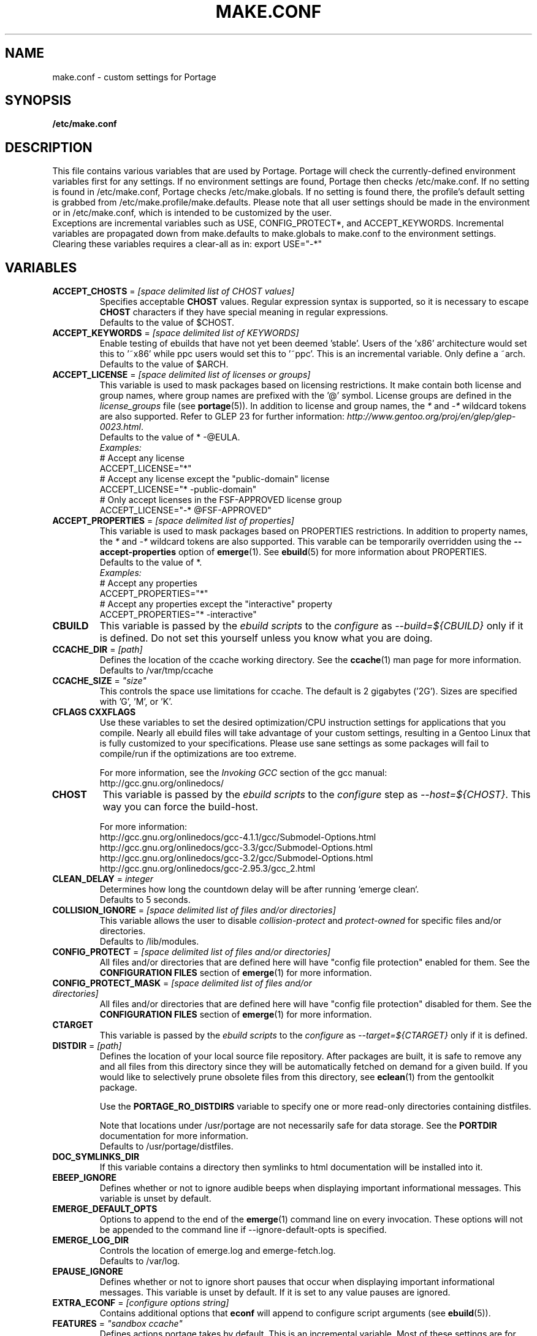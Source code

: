 .TH "MAKE.CONF" "5" "Aug 2008" "Portage 2.2" "Portage"
.SH "NAME"
make.conf \- custom settings for Portage
.SH "SYNOPSIS"
.B /etc/make.conf
.SH "DESCRIPTION"
This file contains various variables that are used by Portage.
Portage will check the currently\-defined environment variables
first for any settings.  If no environment settings are found,
Portage then checks /etc/make.conf.  If no setting is found
in /etc/make.conf, Portage checks /etc/make.globals. If no
setting is found there, the profile's default setting is grabbed
from /etc/make.profile/make.defaults. Please note that all user
settings should be made in the environment or in /etc/make.conf,
which is intended to be customized by the user.
.br
Exceptions are incremental variables such as USE, CONFIG_PROTECT*,
and ACCEPT_KEYWORDS.  Incremental variables are propagated down from
make.defaults to make.globals to make.conf to the environment
settings.  Clearing these variables requires a clear\-all as in:
export USE="\-*"
.SH "VARIABLES"
.TP
\fBACCEPT_CHOSTS\fR = \fI[space delimited list of CHOST values]\fR
Specifies acceptable \fBCHOST\fR values. Regular
expression syntax is supported, so it is necessary to escape
\fBCHOST\fR characters if they have special meaning in regular expressions.
.br
Defaults to the value of $CHOST.
.TP
\fBACCEPT_KEYWORDS\fR = \fI[space delimited list of KEYWORDS]\fR
Enable testing of ebuilds that have not yet been deemed 'stable'.  Users
of the 'x86' architecture would set this to '~x86' while ppc users would
set this to '~ppc'.  This is an incremental variable.  Only define a 
~arch.
.br
Defaults to the value of $ARCH.
.TP
\fBACCEPT_LICENSE\fR = \fI[space delimited list of licenses or groups]\fR
This variable is used to mask packages based on licensing restrictions. It
make contain both license and group names, where group names are prefixed
with the '@' symbol. License groups are defined in the \fIlicense_groups\fR
file (see \fBportage\fR(5)). In addition to license and group names, the
\fI*\fR and \fI-*\fR wildcard tokens are also supported. Refer to GLEP 23
for further information:
\fIhttp://www.gentoo.org/proj/en/glep/glep-0023.html\fR.
.br
Defaults to the value of * -@EULA.
.br
.I Examples:
.nf
# Accept any license
ACCEPT_LICENSE="*"
# Accept any license except the "public-domain" license
ACCEPT_LICENSE="* -public-domain"
# Only accept licenses in the FSF-APPROVED license group
ACCEPT_LICENSE="-* @FSF-APPROVED"
.fi
.TP
\fBACCEPT_PROPERTIES\fR = \fI[space delimited list of properties]\fR
This variable is used to mask packages based on PROPERTIES restrictions.
In addition to property names, the \fI*\fR and \fI-*\fR wildcard tokens are
also supported. This varable can be temporarily overridden using the
\fB\-\-accept\-properties\fR option of \fBemerge\fR(1).
See \fBebuild\fR(5) for more information about PROPERTIES. 
.br
Defaults to the value of *.
.br
.I Examples:
.nf
# Accept any properties
ACCEPT_PROPERTIES="*"
# Accept any properties except the "interactive" property
ACCEPT_PROPERTIES="* -interactive"
.fi
.TP
.B CBUILD
This variable is passed by the \fIebuild scripts\fR to the \fIconfigure\fR
as \fI\-\-build=${CBUILD}\fR only if it is defined.  Do not set this yourself
unless you know what you are doing.
.TP
\fBCCACHE_DIR\fR = \fI[path]\fR
Defines the location of the ccache working directory.  See the \fBccache\fR(1)
man page for more information.
.br
Defaults to /var/tmp/ccache
.TP
\fBCCACHE_SIZE\fR = \fI"size"\fR
This controls the space use limitations for ccache.  The default is 2 gigabytes 
('2G').  Sizes are specified with 'G', 'M', or 'K'.
.TP
.B CFLAGS CXXFLAGS
Use these variables to set the desired optimization/CPU instruction settings
for applications that you compile.  Nearly all ebuild files will take advantage
of your custom settings, resulting in a Gentoo Linux that is fully customized
to your specifications.  Please use sane settings as some packages will fail to
compile/run if the optimizations are too extreme.

For more information, see the \fIInvoking GCC\fR section of the gcc manual:
.br
http://gcc.gnu.org/onlinedocs/
.TP
.B CHOST
This variable is passed by the \fIebuild scripts\fR to the \fIconfigure\fR
step as \fI\-\-host=${CHOST}\fR.  This way you can force the build\-host.

For more information:
.br
http://gcc.gnu.org/onlinedocs/gcc\-4.1.1/gcc/Submodel\-Options.html
.br
http://gcc.gnu.org/onlinedocs/gcc\-3.3/gcc/Submodel\-Options.html
.br
http://gcc.gnu.org/onlinedocs/gcc\-3.2/gcc/Submodel\-Options.html
.br
http://gcc.gnu.org/onlinedocs/gcc\-2.95.3/gcc_2.html
.TP
\fBCLEAN_DELAY\fR = \fIinteger\fR
Determines how long the countdown delay will be after running `emerge clean`.
.br
Defaults to 5 seconds.
.TP
\fBCOLLISION_IGNORE\fR = \fI[space delimited list of files and/or directories]\fR
This variable allows the user to disable \fIcollision\-protect\fR and
\fIprotect\-owned\fR for specific files and/or directories.
.br
Defaults to /lib/modules.
.TP
\fBCONFIG_PROTECT\fR = \fI[space delimited list of files and/or directories]\fR
All files and/or directories that are defined here will have "config file protection"
enabled for them. See the \fBCONFIGURATION FILES\fR section
of \fBemerge\fR(1) for more information.
.TP
\fBCONFIG_PROTECT_MASK\fR = \fI[space delimited list of files and/or directories]\fR
All files and/or directories that are defined here will have "config file protection"
disabled for them. See the \fBCONFIGURATION FILES\fR section
of \fBemerge\fR(1) for more information.
.TP
.B CTARGET
This variable is passed by the \fIebuild scripts\fR to the \fIconfigure\fR
as \fI\-\-target=${CTARGET}\fR only if it is defined.
.TP
\fBDISTDIR\fR = \fI[path]\fR
Defines the location of your local source file repository. After packages
are built, it is safe to remove any and all files from this directory since
they will be automatically fetched on demand for a given build. If you would
like to selectively prune obsolete files from this directory, see
\fBeclean\fR(1) from the gentoolkit package.

Use the \fBPORTAGE_RO_DISTDIRS\fR variable to specify one or
more read-only directories containing distfiles.

Note
that locations under /usr/portage are not necessarily safe for data storage.
See the \fBPORTDIR\fR documentation for more information.
.br
Defaults to /usr/portage/distfiles.
.TP
.B DOC_SYMLINKS_DIR
If this variable contains a directory then symlinks to html documentation will
be installed into it.
.TP
.B EBEEP_IGNORE
Defines whether or not to ignore audible beeps when displaying important
informational messages.  This variable is unset by default.
.TP
.B EMERGE_DEFAULT_OPTS
Options to append to the end of the \fBemerge\fR(1) command line on every invocation.
These options will not be appended to the command line if \-\-ignore\-default\-opts
is specified.
.TP
.B EMERGE_LOG_DIR
Controls the location of emerge.log and emerge-fetch.log.
.br
Defaults to /var/log.
.TP
.B EPAUSE_IGNORE
Defines whether or not to ignore short pauses that occur when displaying
important informational messages.  This variable is unset by default.
If it is set to any value pauses are ignored.
.TP
\fBEXTRA_ECONF\fR = \fI[configure options string]\fR
Contains additional options that \fBeconf\fR will append to configure
script arguments (see \fBebuild\fR(5)).
.TP
\fBFEATURES\fR = \fI"sandbox ccache"\fR
Defines actions portage takes by default. This is an incremental variable.
Most of these settings are for developer use, but some are available to
non-developers as well. The \fBsandbox\fR feature is very important and
should not be disabled by default.
.RS
.TP
.B assume\-digests
When commiting work to cvs with \fBrepoman\fR(1), assume that all existing 
SRC_URI digests are correct.  This feature also affects digest generation via
\fBebuild\fR(1) and \fBemerge\fR(1) (emerge generates digests only when the
\fIdigest\fR feature is enabled). Existing digests for files that do not exist
in ${DISTDIR} will be automatically assumed even when \fIassume\-digests\fR is
not enabled. If a file exists in ${DISTDIR} but it's size does not match the
existing digest, the digest will be regenerated regardless of whether or
not \fIassume\-digests\fR is enabled. The \fBebuild\fR(1) \fBdigest\fR command
has a \fB\-\-force\fR option that can be used to force regeneration of digests.
.TP
.B buildpkg
Binary packages will be created for all packages that are merged. Also see
\fBquickpkg\fR(1) and \fBemerge\fR(1) \fB\-\-buildpkg\fR and
\fB\-\-buildpkgonly\fR options.
.TP
.B buildsyspkg
Build binary packages for just packages in the system set.
.TP
.B ccache
Enable portage support for the ccache package.  If the ccache dir is not 
present in the user's environment, then portage will default to 
${PORTAGE_TMPDIR}/ccache.
.TP
.B collision\-protect
A QA\-feature to ensure that a package doesn't overwrite files it doesn't own.
The \fICOLLISION_IGNORE\fR variable can be used to selectively disable this
feature. Also see the related \fIprotect\-owned\fR feature.
.TP
.B digest
Autogenerate digests for packages when running the \fBemerge\fR(1) command.  If
the \fIassume\-digests\fR feature is also enabled then existing SRC_URI digests
will be reused whenever they are available.
.TP
.B distcc
Enable portage support for the distcc package.
.TP
.B distlocks
Portage uses lockfiles to ensure competing instances don't clobber
each other's files. This feature is enabled by default but may cause
heartache on less intelligent remote filesystems like NFSv2 and some
strangely configured Samba server (oplocks off, NFS re\-export). A tool
/usr/lib/portage/bin/clean_locks exists to help handle lock issues
when a problem arises (normally due to a crash or disconnect).
.TP
.B fakeroot
Enable fakeroot for the install and package phases when a non-root user runs
the \fBebuild\fR(1) command.
.TP
.B fail\-clean
Clean up temporary files after a build failure. This is particularly useful
if you have \fBPORTAGE_TMPDIR\fR on tmpfs. If this feature is enabled, you
probably also want to enable \fBPORT_LOGDIR\fR in order to save the build log.
Both the \fBebuild\fR(1) command and the \fInoclean\fR feature cause the
\fIfail\-clean\fR feature to be automatically disabled.
.TP
.B fixpackages
Runs the script that will fix the dependencies in all binary packages.  This is 
run whenever packages are moved around in the portage tree.  Please note that this 
can take a lot of time.
.TP
.B getbinpkg
Force emerges to always try to fetch files from the \fIPORTAGE_BINHOST\fR.  See 
\fBmake.conf\fR(5) for more information.
.TP
.B installsources
Install source code into /usr/src/debug/${CATEGORY}/${PF} (also see
\fBsplitdebug\fR). This feature works only if debugedit is installed and CFLAGS
is set to include debug information (such as with the \-ggdb flag).
.TP
.B keeptemp
Do not delete the ${T} directory after the merge process.
.TP
.B keepwork
Do not delete the ${WORKDIR} directory after the merge process. ${WORKDIR} can
then be reused since this feature disables most of the clean phase that runs
prior to each build. Due to lack of proper cleanup, this feature can
interfere with normal emerge operation and therefore it should not be left
enabled for more than a short period of time.
.TP
.B lmirror
When \fImirror\fR is enabled in \fBFEATURES\fR, fetch files even
when \fImirror\fR is also in the \fBebuild\fR(5) \fBRESTRICT\fR variable.
Do \fBNOT\fR use \fIlmirror\fR for clients that need to override \fBRESTRICT\fR
when fetching from a local mirror, but instead use a "local" mirror setting
in \fI/etc/portage/mirrors\fR, as described in \fBportage\fR(5).
.TP
.B metadata\-transfer
Automatically perform a metadata transfer when `emerge \-\-sync` is run.
In versions of portage >=2.1.5, this feature is disabled by
default. When metadata\-transfer is disabled, metadata cache from the
${PORTDIR}/metadata/cache/ directory will be used directly (if available)
and eclasses in ${PORTDIR}/eclass/ must not be modified except by
`emerge \-\-sync` operations since the cache validation mechanism
will not recognize eclass modifications. Normally, this issue only
pertains to users of the rsync tree since the cvs tree does not contain
a metadata/cache/ directory. Users of the rsync tree who want to modify
eclasses should use \fBPORTDIR_OVERLAY\fR in order for the cache
validation mechanism to work correctly.
.TP
.B mirror
Fetch everything in \fBSRC_URI\fR regardless of \fBUSE\fR settings,
except do not fetch anything when \fImirror\fR is in \fBRESTRICT\fR.
.TP
.B multilib\-strict
Many Makefiles assume that their libraries should go to /usr/lib, or
$(prefix)/lib. This assumption can cause a serious mess if /usr/lib
isn't a symlink to /usr/lib64. To find the bad packages, we have a
portage feature called \fImultilib\-strict\fR. It will prevent emerge
from putting 64bit libraries into anything other than (/usr)/lib64.
.TP
.B news
Enable GLEP 42 news support. See
\fIhttp://www.gentoo.org/proj/en/glep/glep-0042.html\fR.
.TP
.B noauto
When utilizing \fBebuild\fR(1), only run the function requested.
.TP
.B noclean
Do not delete the the source and temporary files after the merge process.
.TP
.B nodoc
Do not install doc files (/usr/share/doc).
.TP
.B noinfo
Do not install info pages.
.TP
.B noman
Do not install manpages.
.TP
.B nostrip
Prevents the stripping of binaries that are merged to the live filesystem.
.TP
.B notitles
Disables xterm titlebar updates (which contains status info).
.TP
.B parallel\-fetch
Fetch in the background while compiling. Run
`tail \-f /var/log/emerge\-fetch.log` in a
terminal to view parallel-fetch progress.
.TP
.B parse\-eapi\-ebuild\-head
Parse \fBEAPI\fR from the head of the ebuild (first 30 lines). This feature
is only intended for experimental purposes and should not be enabled under
normal circumstances.
.TP
.B parse\-eapi\-glep\-55
Parse \fBEAPI\fR from the file extension of the ebuild. This feature
is only intended for experimental purposes and should not be enabled under
normal circumstances.
.TP
.B preserve\-libs
Preserve libraries when the sonames change during upgrade or downgrade.
Libraries are preserved only if consumers of those libraries are detected.
.TP
.B protect\-owned
This is identical to the \fIcollision\-protect\fR feature except that files
may be overwritten if they are not explicitly listed in the contents of a
currently installed package. This is particularly useful on systems that
have lots of orphan files that have been left behind by older versions
of portage that did not support the \fIunmerge\-orphans\fR feature. Like
\fIcollision\-protect\fR, the \fICOLLISION_IGNORE\fR variable can be used to
selectively disable this feature. It is recommended to leave either
\fIprotect\-owned\fR or \fIcollision\-protect\fR enabled at all times,
since otherwise file collisions between packages may result in files being
overwritten or uninstalled at inappropriate times.
If \fIcollision\-protect\fR is enabled then it takes precedence over
\fIprotect\-owned\fR. 
.TP
.B python\-trace
Output a verbose trace of python execution to stderr when a command's 
\-\-debug option is enabled.
.TP
.B sandbox
Enable sandbox\-ing when running \fBemerge\fR(1) and \fBebuild\fR(1).
.TP
.B sesandbox
Enable SELinux sandbox\-ing.  Do not toggle this \fBFEATURE\fR yourself.
.TP
.B severe
When checking Manifests, only accept ones that have been signed by a
key which you trust.
.TP
.B sfperms
Stands for Smart Filesystem Permissions.  Before merging packages to the 
live filesystem, automatically search for and set permissions on setuid 
and setgid files.  Files that are setuid have the group and other read 
bits removed while files that are setgid have the other read bit removed.  
See also \fIsuidctl\fR below.
.TP
.B sign
When commiting work to cvs with \fBrepoman\fR(1), sign the Manifest with 
a GPG key.  Read about the \fIPORTAGE_GPG_KEY\fR variable in \fBmake.conf\fR(5).
.TP
.B skiprocheck
Skip write access checks on \fBDISTDIR\fR when fetching files. This is
useful when \fBFETCHCOMMAND\fR and \fBRESUMECOMMAND\fR are used to
forward fetch requests to a server that exposes \fBDISTDIR\fR as
a read-only NFS share. A read-only \fBDISTDIR\fR is not compatible with the
\fIdistlocks\fR, so it is recommended to also add "-distlocks" to
\fBFEATURES\fR in order to avoid warning messages that are triggered by this
incompatibility.
.TP
split\-elog
Store logs created by \fBPORTAGE_ELOG_SYSTEM="save"\fR in category
subdirectories of \fBPORT_LOGDIR/elog\fR, instead of using
\fBPORT_LOGDIR/elog\fR directly.
.TP 
.B split\-log
Store build logs in category subdirectories of \fBPORT_LOGDIR/build\fR,
instead of using \fBPORT_LOGDIR\fR directly.
.TP
.B splitdebug
Prior to stripping ELF etdyn and etexec files, the debugging info is 
stored for later use by various debuggers.  This feature is disabled by
\fBnostrip\fR.  For installation of source code, see \fBinstallsources\fR.
.TP
.B strict
Have portage react strongly to conditions that have the potential to be 
dangerous (like missing or incorrect digests for ebuilds).
.TP
.B stricter
Have portage react strongly to conditions that may conflict with system
security provisions (for example textrels, executable stack).  Read about
the \fIQA_STRICT_*\fR variables in \fBmake.conf\fR(5).
.TP
.B suidctl
Before merging packages to the live filesystem, automatically strip setuid 
bits from any file that is not listed in \fI/etc/portage/suidctl.conf\fR.
.TP
.B test
Run package\-specific tests during each merge to help make sure 
the package compiled properly.  See \fItest\fR in \fBebuild\fR(1) 
and \fIsrc_test()\fR in \fBebuild\fR(5). This feature implies the "test"
\fBUSE\fR flag.
.TP
.B test\-fail\-continue
If "test" is enabled \fBFEATURES\fR and the test phase of an ebuild fails,
continue to execute the remaining phases as if the failure had not occurred.
Note that the test phase for a specific package may be disabled by masking
the "test" \fBUSE\fR flag in \fBpackage.use.mask\fR (see \fBportage\fR(5)).
.TP
.B unmerge\-logs
Keep logs from successful unmerge phases. This is relevant only when
\fBPORT_LOGDIR\fR is set.
.TP
.B unmerge\-orphans
If a file is not claimed by another package in the same slot and it is not
protected by \fICONFIG_PROTECT\fR, unmerge it even if the modification time or
checksum differs from the file that was originally installed.
.TP
.B userfetch
When portage is run as root, drop privileges to portage:portage during the
fetching of package sources.
.TP
.B userpriv
Allow portage to drop root privileges and compile packages as 
portage:portage without a sandbox (unless \fIusersandbox\fR is also used).
.TP
.B usersandbox
Enable the sandbox in the compile phase, when running without root privs (\fIuserpriv\fR).
.TP
.B usersync
Drop privileges to the owner of \fBPORTDIR\fR for \fBemerge(1) --sync\fR
operations.
.TP
.B webrsync-gpg
Enable GPG verification when using \fIemerge\-webrsync\fR.
.RE
.TP
.B FETCHCOMMAND
This variable contains the command used for fetching package sources from
the internet.  It must contain the full path to the executable as well as the
place\-holders \\${DISTDIR}, \\${FILE} and \\${URI}.  The command should be
written to place the fetched file at \\${DISTDIR}/\\${FILE}.
Also see \fBRESUMECOMMAND\fR.
.TP
\fBGENTOO_MIRRORS\fR = \fI[URIs]\fR
Insert your space\-seperated list of local mirrors here.  These
locations are used to download files before the ones listed in
the \fIebuild scripts\fR. Merging 'mirrorselect' can help.  Entries in this
variable that have no protocol and simply start with a '/' path separator may
be used to specify mounted filesystem mirrors.
.TP
\fBhttp_proxy ftp_proxy\fR = \fI[protocol://host:port]\fR
These vars are used if the sources must be downloaded from the
internet by \fBwget\fR(1).  They are only required if you use a
proxy server for internet access.
.TP
\fBINSTALL_MASK\fR = \fI[space delimited list of file names]\fR
Use this variable if you want to selectively prevent certain files from being
copied into your file system tree.  This does not work on symlinks, but only on
actual files.  Useful if you wish to filter out files like HACKING.gz and
TODO.gz. The \fBINSTALL_MASK\fR is processed just before a package is merged.
Also supported is a \fBPKG_INSTALL_MASK\fR variable that behaves exactly like
\fBINSTALL_MASK\fR except that it is processed just before creation of a binary
package.
.TP
.B MAKEOPTS
Use this variable if you want to use parallel make.  For example, if you
have a dual\-processor system, set this variable to "\-j2" or "\-j3" for 
enhanced build performance with many packages. Suggested settings are
between \fICPUs+1\fR and \fI2*CPUs+1\fR. In order to avoid
excess load, the \fB\-\-load\-average\fR option is recommended.
For more information, see \fBmake\fR(1). Also see \fBemerge\fR(1) for
information about analogous \fB\-\-jobs\fR and \fB\-\-load\-average\fR options.
.TP
\fBNOCOLOR\fR = \fI["true" | "false"]\fR
Defines if color should be disabled by default.
.br
Defaults to false.
.TP
\fBPKGDIR\fR = \fI[path]\fR
Defines the location where created .tbz2 binary packages will be
stored when the \fBemerge\fR(1) \fB\-\-buildpkg\fR option is enabled.
By default, a given package is stored in a subdirectory corresponding
to it's category. However, for backward compatibility with the layout
used by older versions of portage, if the \fI${PKGDIR}/All\fR directory
exists then all packages will be stored inside of it and symlinks to
the packages will be created in the category subdirectories. Note
that locations under /usr/portage are not necessarily safe for data storage.
See the \fBPORTDIR\fR documentation for more information.
.br
Defaults to /usr/portage/packages.
.TP
.B PORT_LOGDIR
This variable defines the directory in which per\-ebuild logs are kept.
Logs are created only when this is set. They are stored as
${CATEGORY}:${PF}:YYYYMMDD\-HHMMSS.log in the directory specified. If the
direcory does not exist, it will be created automatically and group permissions
will be applied to it.  If the directory already exists, portage will not
modify it's permissions.
.TP
\fBPORTAGE_BINHOST\fR = \fI"ftp://login:pass@grp.mirror.site/pub/grp/i686/athlon\-xp/"\fR
This is the host from which portage will grab prebuilt\-binary packages.  
The list is a single entry specifying the full address of the directory 
serving the tbz2's for your system.  This is only used when running with 
the get binary pkg options are given to \fBemerge\fR.  Review \fBemerge\fR(1) 
for more information.  For versions of portage less that 2.1.6, this variable
should point to the 'All' directory on the host that creates the binary
packages and not to the root of the \fBPKGDIR\fR.  Starting with portage 2.1.6,
it should point to a directory containing a 'Packages' index file.  If
${PORTAGE_BINHOST}/Packages does not exist then portage will attempt to use
the older protocol.
.TP
\fBPORTAGE_BINHOST_HEADER_URI\fR = \fI"ftp://login:pass@grp.mirror.site/pub/grp/i686/athlon\-xp/"\fR
This variable only makes sense on a system that will serve as a binhost and
build packages for clients.  It defines the URI header field for the package
index file which is located at ${PKGDIR}/Packages. Clients that have
\fBPORTAGE_BINHOST\fR properly configured will be able to fetch the index and
use the URI header field as a base URI for fetching binary packages. If the URI
header field is not defined then the client will use it's ${PORTAGE_BINHOST}
setting as the base URI.
.TP
.B PORTAGE_BINPKG_TAR_OPTS
This variable contains options to be passed to the tar command for creation
of binary packages.
.TP
\fBPORTAGE_COMPRESS\fR = \fI"bzip2"\fR
This variable contains the command used to compress documentation during the
install phase.
.TP
\fBPORTAGE_COMPRESS_FLAGS\fR = \fI"\-9"\fR
This variable contains flags for the \fBPORTAGE_COMPRESS\fR command.
.TP
.TP
\fBPORTAGE_COMPRESS_EXCLUDE_SUFFIXES\fR = \fI"gif htm[l]? jp[e]?g pdf png"\fR
This variable contains a space delimited list of file suffixes for which
matching files are excluded when the \fBPORTAGE_COMPRESS\fR command is
called. Regular expressions are supported and the match is performed only
against the portion of the file name which follows the last period character.
.TP
.B PORTAGE_ELOG_CLASSES
.TP
.B PORTAGE_ELOG_SYSTEM
.TP
.B PORTAGE_ELOG_COMMAND
.TP
.B PORTAGE_ELOG_MAILURI
.TP
.B PORTAGE_ELOG_MAILFROM
.TP
.B PORTAGE_ELOG_MAILSUBJECT
Please see /usr/share/portage/config/make.conf.example for elog documentation.
.TP
\fBPORTAGE_FETCH_CHECKSUM_TRY_MIRRORS\fR = \fI5\fR
Number of mirrors to try when a downloaded file has an incorrect checksum.
.TP
\fBPORTAGE_FETCH_RESUME_MIN_SIZE\fR = \fI350K\fR
Minimum size of existing file for \fBRESUMECOMMAND\fR to be called. Files
smaller than this size will be removed and \fBFETCHCOMMAND\fR will be called
to download the file from the beginning. This is useful for helping to ensure
that small garbage files such as html 404 pages are properly discarded. The
variable should contain an integer number of bytes and may have a suffix such
as K, M, or G.
.TP
.B PORTAGE_GPG_DIR
The \fBgpg\fR(1) home directory that is used by \fBrepoman\fR(1)
when \fBsign\fR is in \fBFEATURES\fR.
.br
Defaults to $HOME/.gnupg.
.TP
.B PORTAGE_GPG_KEY
The \fBgpg\fR(1) key used by \fBrepoman\fR(1) to sign manifests
when \fBsign\fR is in \fBFEATURES\fR.
.TP
\fBPORTAGE_IONICE_COMMAND\fR = \fI[ionice command string]\fR
This variable should contain a command for portage to call in order
to adjust the io priority of portage and it's subprocesses. The command
string should contain a \\${PID} place-holder that will be substituted
with an integer pid. For example, a value of "ionice \-c 3 \-p \\${PID}"
will set idle io priority. For more information about ionice, see
\fBionice\fR(1). This variable is unset by default.
.TP
\fBPORTAGE_NICENESS\fR = \fI[number]\fR
The value of this variable will be added to the current nice level that
emerge is running at.  In other words, this will not set the nice level,
it will increment it.  For more information about nice levels and what
are acceptable ranges, see \fBnice\fR(1).
.TP
\fBPORTAGE_RO_DISTDIRS\fR = \fI[space delimited list of directories]\fR
When a given file does not exist in \fBDISTDIR\fR, search for the file
in this list of directories. Search order is from left to right. Note
that the current implementation works by creating a symlink inside
\fBDISTDIR\fR, but that may change in the future.
.TP
\fBPORTAGE_RSYNC_INITIAL_TIMEOUT\fR = \fIinteger\fR
Used by \fBemerge \-\-sync\fR as a timeout for the initial connection to an
rsync server.
.br
Defaults to 15 seconds.
.TP
\fBPORTAGE_RSYNC_EXTRA_OPTS\fR = \fI[rsync options string]\fR
Additional rsync options to be used by \fBemerge \-\-sync\fR.
.br
Defaults to no value.
.TP
\fBPORTAGE_RSYNC_OPTS\fR = \fI[rsync options string]\fR
Default rsync options to be used by \fBemerge \-\-sync\fR. 
.br
\fBDon't change this unless you know exactly what you're doing!\fR
.br
Defaults to "\-\-recursive \-\-links \-\-safe\-links \-\-perms \-\-times
\-\-compress \-\-force \-\-whole\-file \-\-delete \-\-stats
\-\-timeout=180 \-\-exclude='/distfiles' \-\-exclude='/local'
\-\-exclude='/packages'"
.TP
\fBPORTAGE_RSYNC_RETRIES\fR = \fI[NUMBER]\fR
The number of times rsync should retry on failed connections before
giving up.
.br
Defaults to 3.
.TP
\fBPORTAGE_TMPDIR\fR = \fI[path]\fR
Defines the location of the temporary build directories.
.br
Defaults to /var/tmp.
.TP
\fBPORTAGE_WORKDIR_MODE\fR = \fI"0700"\fR
This variable controls permissions for \fIWORKDIR\fR (see \fBebuild\fR(5)).
.TP
\fBPORTDIR\fR = \fI[path]\fR
Defines the location of the Portage tree. This is the repository for all
profile information as well as all ebuilds. If you change this, you must update
your /etc/make.profile symlink accordingly.
.br
Defaults to /usr/portage. 
.br
\fB***Warning***\fR
.br
Data stored inside \fBPORTDIR\fR is in peril of being overwritten or deleted by
the emerge \-\-sync command. The default value of
\fBPORTAGE_RSYNC_OPTS\fR will protect the default locations of
\fBDISTDIR\fR and \fBPKGDIR\fR, but users are warned that any other locations
inside \fBPORTDIR\fR are not necessarily safe for data storage.  You should not 
put other data (such as overlays) in your \fBPORTDIR\fB.  Portage will walk 
directory structures and may arbitrary add invalid categories as packages.
.TP
\fBPORTDIR_OVERLAY\fR = \fI"[path] [different\-path] [etc...]"\fR
Defines the directories in which user made ebuilds may be stored and not 
overwriten when `emerge \-\-sync` is run.  This is a space delimited list of 
directories.
.br
Defaults to no value.
.TP
\fBQA_STRICT_EXECSTACK = \fI"set"\fR
Set this to cause portage to ignore any \fIQA_EXECSTACK\fR override
settings from ebuilds.  See also \fBebuild\fR(5).
.TP
\fBQA_STRICT_WX_LOAD = \fI"set"\fR
Set this to cause portage to ignore any \fIQA_WX_LOAD\fR override
settings from ebuilds.  See also \fBebuild\fR(5).
.TP
\fBQA_STRICT_TEXTRELS = \fI"set"\fR
Set this to cause portage to ignore any \fIQA_TEXTREL\fR override
settings from ebuilds.  See also \fBebuild\fR(5).
.TP
\fBQA_STRICT_DT_HASH = \fI"set"\fR
Set this to cause portage to ignore any \fIQA_DT_HASH\fR override
settings from ebuilds.  See also \fBebuild\fR(5).
.TP
\fBQA_STRICT_PRESTRIPPED = \fI"set"\fR
Set this to cause portage to ignore any \fIQA_PRESTRIPPED\fR override
settings from ebuilds.  See also \fBebuild\fR(5).
.TP
.B RESUMECOMMAND
This variable contains the command used for resuming package sources that
have been partially downloaded.  It should be defined using the same format
as \fBFETCHCOMMAND\fR, and must include any additional option(s) that may
be necessary in order to continue a partially downloaded file located at
\\${DISTDIR}/\\${FILE}.
.TP
\fBROOT\fR = \fI[path]\fR
Use \fBROOT\fR to specify the target root filesystem to be used for merging 
packages or ebuilds.  All \fBRDEPEND\fR and \fBPDEPEND\fR will be installed 
into \fBROOT\fR while all \fBDEPEND\fR will be still be installed into /.  
Typically, you should set this setting in the environment rather than in 
\fI/etc/make.conf\fR itself.  It's commonly used for creating new build 
images.  Make sure you use an absolute path.
.br
Defaults to /.
.TP
\fBRPMDIR\fR = \fI[path]\fR
Defines the location where created RPM packages will be stored.
.br
Defaults to ${PORTDIR}/rpm.
.TP
\fBSYNC\fR = \fI[RSYNC]\fR
Insert your preferred rsync mirror here.  This rsync server
is used to sync the local portage tree when `emerge \-\-sync` is run.
.br
Defaults to rsync://rsync.gentoo.org/gentoo\-portage
.TP
\fBUSE\fR = \fI[space delimited list of USE items]\fR
This variable contains options that control the build behavior of several
packages.  More information in \fBebuild\fR(5).  Possible USE values
can be found in \fI/usr/portage/profiles/use.desc\fR.
.TP
\fBUSE_EXPAND\fR = \fI[space delimited list of variable names]\fR
Any variable listed here will be used to augment USE by inserting a new flag
for every value in that variable, so USE_EXPAND="FOO" and FOO="bar bla" results
in USE="foo_bar foo_bla".
.TP
\fBUSE_EXPAND_HIDDEN\fR = \fI[space delimited list of variable names]\fR
Names of \fBUSE_EXPAND\fR variables that should not be shown in the verbose merge
list output of the \fBemerge\fR(1) command.
.TP
\fBUSE_ORDER\fR = \fI"env:pkg:conf:defaults:pkginternal:env.d"\fR
Determines the precedence of layers in the incremental stacking of the USE
variable. Precedence decreases from left to right such that env overrides
pkg, pkg overrides conf, and so forth.

.B ***warning***
.br
Do not modify this value unless you're a developer and you know what
you're doing. If you change this and something breaks, we will not help
you fix it.
.br
.RS
.TP
.B env
USE from the current environment variables (USE and those listed in USE_EXPAND)
.TP
.B pkg
Per\-package USE from \fB/etc/portage/package.use\fR (see \fBportage\fR(5))
.TP
.B conf
USE from make.conf
.TP
.B defaults
USE from make.defaults and package.use in the profile (see \fBportage\fR(5))
.TP
.B pkginternal
USE from \fBebuild\fR(5) IUSE defaults
.TP
.B env.d
USE from the environment variables defined by files in \fI/etc/env.d/\fR
.RE

.SH "REPORTING BUGS"
Please report bugs via http://bugs.gentoo.org/
.SH "AUTHORS"
.nf
Daniel Robbins <drobbins@gentoo.org>
Nicholas Jones <carpaski@gentoo.org>
Mike Frysinger <vapier@gentoo.org>
Saleem Abdulrasool <compnerd@gentoo.org>
.fi
.SH "FILES"
.TP
.B /etc/make.conf
Contains variables for the build\-process and overwrites those in make.defaults.
.TP
.B /etc/make.globals
Contains the default variables for the build\-process, you should edit \fI/etc/make.conf\fR instead.
.TP
.B /etc/portage/color.map
Contains variables customizing colors.
.TP
.B /usr/portage/profiles/use.desc
Contains a list of all global USE flags.
.TP
.B /usr/portage/profiles/use.local.desc
Contains a list of all local USE variables.
.SH "SEE ALSO"
.BR emerge (1),
.BR portage (5),
.BR ebuild (1),
.BR ebuild (5)
.TP
The \fI/usr/sbin/ebuild.sh\fR script. 
.TP
The helper apps in \fI/usr/lib/portage/bin\fR.
